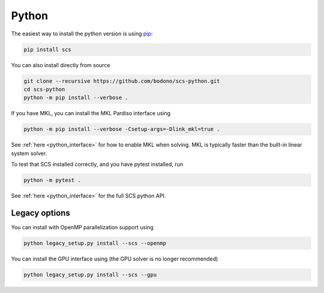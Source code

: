 .. _python_install:

Python
======

The easiest way to install the python version is using `pip <https://pypi.org/project/pip/>`_:

.. code:: bash

  pip install scs

You can also install directly from source

.. code:: bash

  git clone --recursive https://github.com/bodono/scs-python.git
  cd scs-python
  python -m pip install --verbose .

If you have MKL, you can install the MKL Pardiso interface using

.. code:: bash

  python -m pip install --verbose -Csetup-args=-Dlink_mkl=true .

See :ref:`here <python_interface>` for how to enable MKL when solving. MKL is typically
faster than the built-in linear system solver.

To test that SCS installed correctly, and you have pytest installed, run

.. code:: bash

  python -m pytest .

See :ref:`here <python_interface>` for the full SCS python API.

Legacy options
--------------

You can install with OpenMP parallelization support using

.. code:: bash

  python legacy_setup.py install --scs --openmp

You can install the GPU interface using (the GPU solver is no longer recommended)

.. code:: bash

  python legacy_setup.py install --scs --gpu

